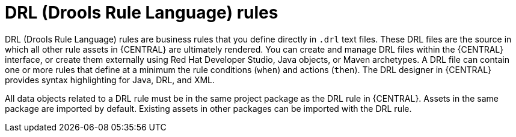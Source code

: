 [id='drl-rules-con_{context}']
= DRL (Drools Rule Language) rules

DRL (Drools Rule Language) rules are business rules that you define directly in `.drl` text files. These DRL files are the source in which all other rule assets in {CENTRAL} are ultimately rendered. You can create and manage DRL files within the {CENTRAL} interface, or create them externally using Red Hat Developer Studio, Java objects, or Maven archetypes. A DRL file can contain one or more rules that define at a minimum the rule conditions (`when`) and actions (`then`). The DRL designer in {CENTRAL} provides syntax highlighting for Java, DRL, and XML.

All data objects related to a DRL rule must be in the same project package as the DRL rule in {CENTRAL}. Assets in the same package are imported by default. Existing assets in other packages can be imported with the DRL rule.
